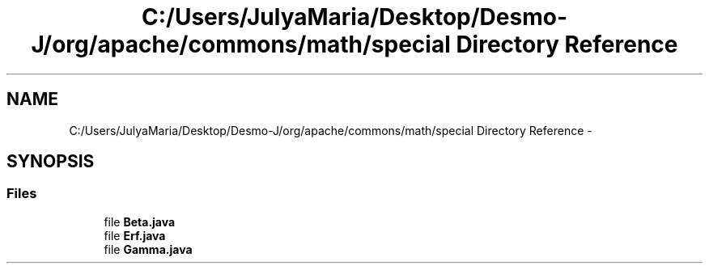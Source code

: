 .TH "C:/Users/JulyaMaria/Desktop/Desmo-J/org/apache/commons/math/special Directory Reference" 3 "Wed Dec 4 2013" "Version 1.0" "Desmo-J" \" -*- nroff -*-
.ad l
.nh
.SH NAME
C:/Users/JulyaMaria/Desktop/Desmo-J/org/apache/commons/math/special Directory Reference \- 
.SH SYNOPSIS
.br
.PP
.SS "Files"

.in +1c
.ti -1c
.RI "file \fBBeta\&.java\fP"
.br
.ti -1c
.RI "file \fBErf\&.java\fP"
.br
.ti -1c
.RI "file \fBGamma\&.java\fP"
.br
.in -1c
